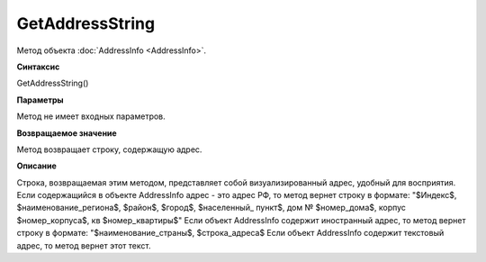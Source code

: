 ﻿GetAddressString
================

Метод объекта :doc:`AddressInfo <AddressInfo>`.

**Синтаксис**

GetAddressString()

**Параметры**

Метод не имеет входных параметров.

**Возвращаемое значение**

Метод возвращает строку, содержащую адрес.

**Описание**

Строка, возвращаемая этим методом, представляет собой визуализированный адрес, удобный для восприятия.
Если содержащийся в объекте AddressInfo адрес - это адрес РФ, то метод вернет строку в формате:
"$Индекс$, $наименование_региона$, $район$, $город$, $населенный_ пункт$, дом № $номер_дома$, корпус $номер_корпуса$, кв $номер_квартиры$"
Если объект AddressInfo содержит иностранный адрес, то метод вернет строку в формате:
"$наименование_страны$, $строка_адреса$
Если объект AddressInfo содержит текстовый адрес, то метод вернет этот текст.